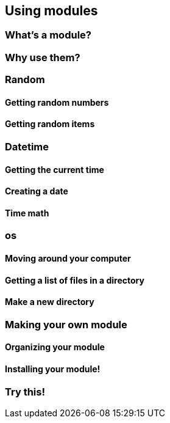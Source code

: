 == Using modules

=== What's a module?

=== Why use them?

=== Random

==== Getting random numbers

==== Getting random items

=== Datetime

==== Getting the current time

==== Creating a date

==== Time math

=== os

==== Moving around your computer

==== Getting a list of files in a directory

==== Make a new directory

=== Making your own module

==== Organizing your module

==== Installing your module!

=== Try this!
